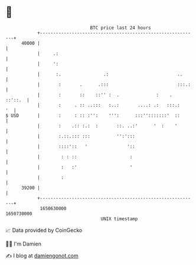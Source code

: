 * 👋

#+begin_example
                                   BTC price last 24 hours                    
               +------------------------------------------------------------+ 
         40000 |                                                            | 
               |     .:                                                     | 
               |     ':                                                     | 
               |      :.                .:                          ..      | 
               |       :       .      .:::                          :::.:   | 
               |       :       ::    ::'' :  .              :    .  ::'::.  | 
               |       :     . :: ..:::   :..:       ....: .:   :::.:    '  | 
   $ USD       |       :     : :: :'':    ''':      :::'':::::::'  ::       | 
               |       :    .:: :.:  :       ::. ..:'      '  :    '        | 
               |       :.::.::: :::          '':':::                        | 
               |       ::::'::   '               '::                        | 
               |        : : ::                    :                         | 
               |        :   :'                    '                         | 
               |        :                                                   | 
         39200 |                                                            | 
               +------------------------------------------------------------+ 
                1650630000                                        1650730000  
                                       UNIX timestamp                         
#+end_example
📈 Data provided by CoinGecko

🧑‍💻 I'm Damien

✍️ I blog at [[https://www.damiengonot.com][damiengonot.com]]
